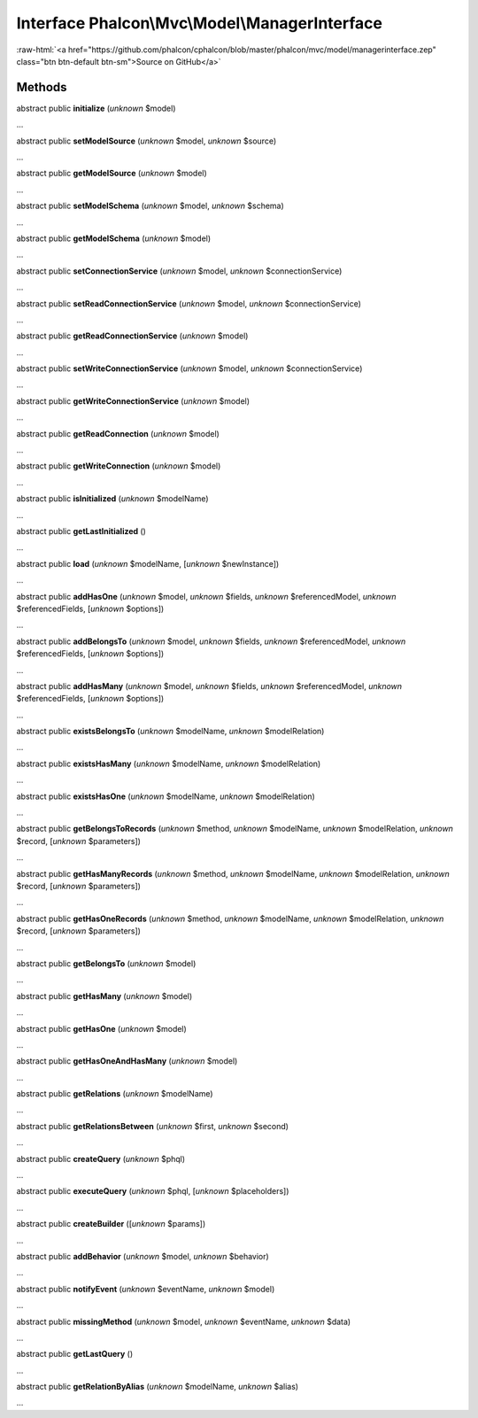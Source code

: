 Interface **Phalcon\\Mvc\\Model\\ManagerInterface**
===================================================

.. role:: raw-html(raw)
   :format: html

:raw-html:`<a href="https://github.com/phalcon/cphalcon/blob/master/phalcon/mvc/model/managerinterface.zep" class="btn btn-default btn-sm">Source on GitHub</a>`

Methods
-------

abstract public  **initialize** (*unknown* $model)

...


abstract public  **setModelSource** (*unknown* $model, *unknown* $source)

...


abstract public  **getModelSource** (*unknown* $model)

...


abstract public  **setModelSchema** (*unknown* $model, *unknown* $schema)

...


abstract public  **getModelSchema** (*unknown* $model)

...


abstract public  **setConnectionService** (*unknown* $model, *unknown* $connectionService)

...


abstract public  **setReadConnectionService** (*unknown* $model, *unknown* $connectionService)

...


abstract public  **getReadConnectionService** (*unknown* $model)

...


abstract public  **setWriteConnectionService** (*unknown* $model, *unknown* $connectionService)

...


abstract public  **getWriteConnectionService** (*unknown* $model)

...


abstract public  **getReadConnection** (*unknown* $model)

...


abstract public  **getWriteConnection** (*unknown* $model)

...


abstract public  **isInitialized** (*unknown* $modelName)

...


abstract public  **getLastInitialized** ()

...


abstract public  **load** (*unknown* $modelName, [*unknown* $newInstance])

...


abstract public  **addHasOne** (*unknown* $model, *unknown* $fields, *unknown* $referencedModel, *unknown* $referencedFields, [*unknown* $options])

...


abstract public  **addBelongsTo** (*unknown* $model, *unknown* $fields, *unknown* $referencedModel, *unknown* $referencedFields, [*unknown* $options])

...


abstract public  **addHasMany** (*unknown* $model, *unknown* $fields, *unknown* $referencedModel, *unknown* $referencedFields, [*unknown* $options])

...


abstract public  **existsBelongsTo** (*unknown* $modelName, *unknown* $modelRelation)

...


abstract public  **existsHasMany** (*unknown* $modelName, *unknown* $modelRelation)

...


abstract public  **existsHasOne** (*unknown* $modelName, *unknown* $modelRelation)

...


abstract public  **getBelongsToRecords** (*unknown* $method, *unknown* $modelName, *unknown* $modelRelation, *unknown* $record, [*unknown* $parameters])

...


abstract public  **getHasManyRecords** (*unknown* $method, *unknown* $modelName, *unknown* $modelRelation, *unknown* $record, [*unknown* $parameters])

...


abstract public  **getHasOneRecords** (*unknown* $method, *unknown* $modelName, *unknown* $modelRelation, *unknown* $record, [*unknown* $parameters])

...


abstract public  **getBelongsTo** (*unknown* $model)

...


abstract public  **getHasMany** (*unknown* $model)

...


abstract public  **getHasOne** (*unknown* $model)

...


abstract public  **getHasOneAndHasMany** (*unknown* $model)

...


abstract public  **getRelations** (*unknown* $modelName)

...


abstract public  **getRelationsBetween** (*unknown* $first, *unknown* $second)

...


abstract public  **createQuery** (*unknown* $phql)

...


abstract public  **executeQuery** (*unknown* $phql, [*unknown* $placeholders])

...


abstract public  **createBuilder** ([*unknown* $params])

...


abstract public  **addBehavior** (*unknown* $model, *unknown* $behavior)

...


abstract public  **notifyEvent** (*unknown* $eventName, *unknown* $model)

...


abstract public  **missingMethod** (*unknown* $model, *unknown* $eventName, *unknown* $data)

...


abstract public  **getLastQuery** ()

...


abstract public  **getRelationByAlias** (*unknown* $modelName, *unknown* $alias)

...


